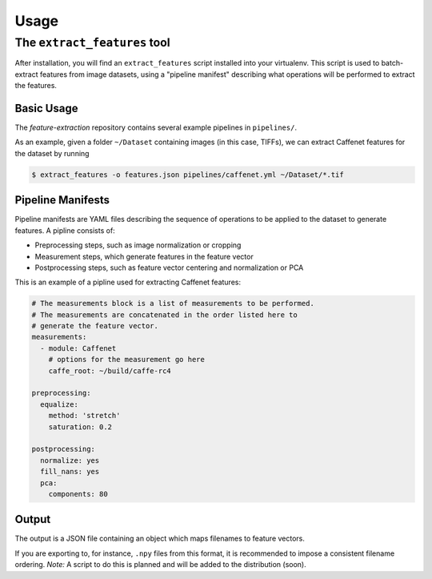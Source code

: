 Usage
=====

The ``extract_features`` tool
-----------------------------

After installation, you will find an ``extract_features`` script installed into your virtualenv. This script is used to batch-extract features from image datasets, using a "pipeline manifest" describing what operations will be performed to extract the features.

Basic Usage
^^^^^^^^^^^

The `feature-extraction` repository contains several example pipelines in ``pipelines/``.

As an example, given a folder ``~/Dataset`` containing images (in this case, TIFFs), we can extract Caffenet features for the dataset by running

.. code-block:: sh

    $ extract_features -o features.json pipelines/caffenet.yml ~/Dataset/*.tif

Pipeline Manifests
^^^^^^^^^^^^^^^^^^

Pipeline manifests are YAML files describing the sequence of operations to be applied to the dataset to generate features.
A pipline consists of:

* Preprocessing steps, such as image normalization or cropping
* Measurement steps, which generate features in the feature vector
* Postprocessing steps, such as feature vector centering and normalization or PCA

This is an example of a pipline used for extracting Caffenet features:

.. code-block:: yaml

    # The measurements block is a list of measurements to be performed.
    # The measurements are concatenated in the order listed here to
    # generate the feature vector.
    measurements:
      - module: Caffenet
        # options for the measurement go here
        caffe_root: ~/build/caffe-rc4

    preprocessing:
      equalize:
        method: 'stretch'
        saturation: 0.2

    postprocessing:
      normalize: yes
      fill_nans: yes
      pca:
        components: 80

Output
^^^^^^

The output is a JSON file containing an object which maps filenames to feature vectors.

If you are exporting to, for instance, ``.npy`` files from this format, it is recommended to impose a consistent filename ordering. *Note:* A script to do this is planned and will be added to the distribution (soon).
